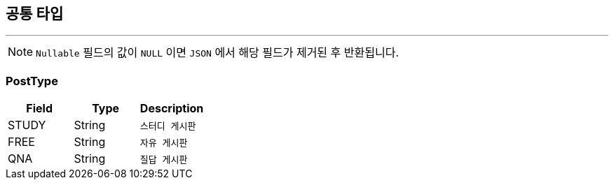 == 공통 타입
:icons: font
:source-highlighter: highlightjs
:toc: left
:toclevels: 4

---

NOTE: `Nullable` 필드의 값이 `NULL` 이면 `JSON` 에서 해당 필드가 제거된 후 반환됩니다.

=== PostType

|===
| Field | Type | Description

| STUDY
| String
| `스터디 게시판`

| FREE
| String
| `자유 게시판`

| QNA
| String
| `질답 게시판`
|===
